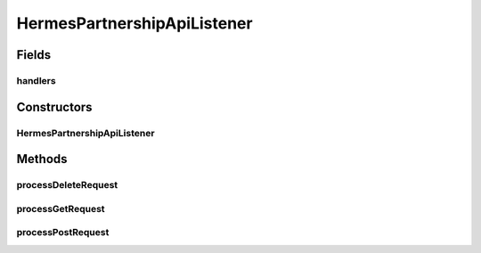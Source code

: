 .. java:import:: java.io IOException

.. java:import:: java.util ArrayList

.. java:import:: java.util HashMap

.. java:import:: java.util List

.. java:import:: java.util Map

.. java:import:: javax.servlet.http HttpServletRequest

.. java:import:: hk.hku.cecid.piazza.commons.json JsonParseException

.. java:import:: hk.hku.cecid.piazza.commons.rest RestRequest

.. java:import:: hk.hku.cecid.piazza.commons.servlet RequestListenerException

.. java:import:: hk.hku.cecid.hermes.api Constants

.. java:import:: hk.hku.cecid.hermes.api ErrorCode

.. java:import:: hk.hku.cecid.hermes.api.handler As2PartnershipHandler

.. java:import:: hk.hku.cecid.hermes.api.handler EbmsPartnershipHandler

.. java:import:: hk.hku.cecid.hermes.api.handler PartnershipHandler

.. java:import:: hk.hku.cecid.hermes.api.spa ApiPlugin

HermesPartnershipApiListener
============================

.. java:package:: hk.hku.cecid.hermes.api.listener
   :noindex:

.. java:type:: public class HermesPartnershipApiListener extends HermesProtocolApiListener

   HermesPartnershipApiListener

   :author: Patrick Yee

Fields
------
handlers
^^^^^^^^

.. java:field:: protected Map<String, PartnershipHandler> handlers
   :outertype: HermesPartnershipApiListener

Constructors
------------
HermesPartnershipApiListener
^^^^^^^^^^^^^^^^^^^^^^^^^^^^

.. java:constructor:: public HermesPartnershipApiListener()
   :outertype: HermesPartnershipApiListener

Methods
-------
processDeleteRequest
^^^^^^^^^^^^^^^^^^^^

.. java:method:: protected Map<String, Object> processDeleteRequest(RestRequest request) throws RequestListenerException
   :outertype: HermesPartnershipApiListener

processGetRequest
^^^^^^^^^^^^^^^^^

.. java:method:: protected Map<String, Object> processGetRequest(RestRequest request) throws RequestListenerException
   :outertype: HermesPartnershipApiListener

processPostRequest
^^^^^^^^^^^^^^^^^^

.. java:method:: protected Map<String, Object> processPostRequest(RestRequest request) throws RequestListenerException
   :outertype: HermesPartnershipApiListener

